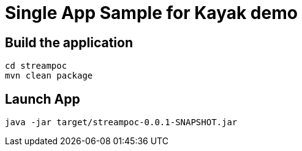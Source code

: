 = Single App Sample for Kayak demo 

== Build the application
```
cd streampoc
mvn clean package
```

== Launch App
```
java -jar target/streampoc-0.0.1-SNAPSHOT.jar
```
